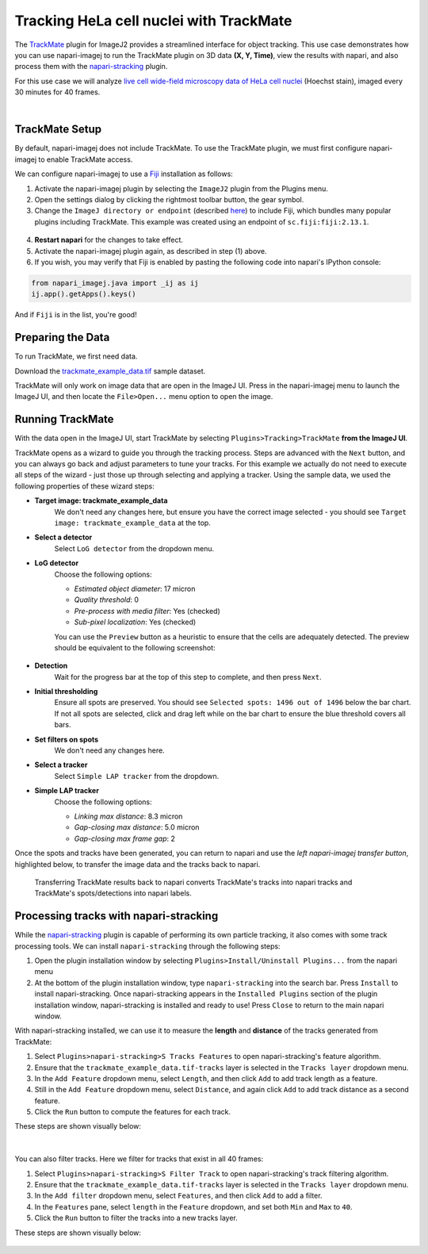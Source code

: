 Tracking HeLa cell nuclei with TrackMate
========================================

The `TrackMate`_ plugin for ImageJ2 provides a streamlined interface for object tracking. 
This use case demonstrates how you can use napari-imagej to run the TrackMate plugin on 3D data **(X, Y, Time)**, view the results with napari, and also process them with the `napari-stracking`_ plugin.

For this use case we will analyze `live cell wide-field microscopy data of HeLa cell nuclei <https://media.imagej.net/napari-imagej/0.2.0/trackmate_example_data.tif>`_ (Hoechst stain), imaged every 30 minutes for 40 frames.

.. image:: https://media.imagej.net/napari-imagej/0.2.0/trackmate_0.gif
    :align: center

|

TrackMate Setup
---------------

By default, napari-imagej does not include TrackMate. To use the TrackMate plugin, we must first configure napari-imagej to enable TrackMate access.

We can configure napari-imagej to use a `Fiji`_ installation as follows:

.. |ImageJ2| image:: ../../src/napari_imagej/resources/imagej2-16x16-flat.png

1. Activate the napari-imagej plugin by selecting the ``ImageJ2`` plugin from the Plugins menu.

2. Open the settings dialog by clicking the rightmost toolbar button, the gear symbol.

3. Change the ``ImageJ directory or endpoint`` (described `here <../Configuration.html#imagej-directory-or-endpoint>`_) to include Fiji, which bundles many popular plugins including TrackMate. This example was created using an endpoint of ``sc.fiji:fiji:2.13.1``.

.. figure:: https://media.imagej.net/napari-imagej/0.2.0/settings_fiji.png

4. **Restart napari** for the changes to take effect.

5. Activate the napari-imagej plugin again, as described in step (1) above.

6. If you wish, you may verify that Fiji is enabled by pasting the following code into napari's IPython console:

.. code-block:: python

   from napari_imagej.java import _ij as ij
   ij.app().getApps().keys()

And if ``Fiji`` is in the list, you're good!

Preparing the Data
------------------

To run TrackMate, we first need data.

Download the `trackmate_example_data.tif`_ sample dataset.

TrackMate will only work on image data that are open in the ImageJ UI. Press |ImageJ2| in the napari-imagej menu to launch the ImageJ UI, and then locate the  ``File>Open...`` menu option to open the image.

Running TrackMate
-----------------

With the data open in the ImageJ UI, start TrackMate by selecting ``Plugins>Tracking>TrackMate`` **from the ImageJ UI**.

TrackMate opens as a wizard to guide you through the tracking process. Steps are advanced with the ``Next`` button, and you can always go back and adjust parameters to tune your tracks. For this example we actually do not need to execute all steps of the wizard - just those up through selecting and applying a tracker.
Using the sample data, we used the following properties of these wizard steps:

- **Target image: trackmate_example_data**
    We don't need any changes here, but ensure you have the correct image selected - you should see ``Target image: trackmate_example_data`` at the top.
- **Select a detector**
    Select ``LoG detector`` from the dropdown menu.
- **LoG detector**
    Choose the following options:

    - *Estimated object diameter*: 17 micron
    - *Quality threshold*: 0
    - *Pre-process with media filter*: Yes (checked)
    - *Sub-pixel localization*: Yes (checked)

    You can use the ``Preview`` button as a heuristic to ensure that the cells are adequately detected. The preview should be equivalent to the following screenshot:

    .. figure:: https://media.imagej.net/napari-imagej/0.2.0/trackmate_detector_preview.png

- **Detection**
    Wait for the progress bar at the top of this step to complete, and then press ``Next``. 
- **Initial thresholding**
    Ensure all spots are preserved. You should see ``Selected spots: 1496 out of 1496`` below the bar chart. If not all spots are selected, click and drag left while on the bar chart to ensure the blue threshold covers all bars. 
- **Set filters on spots**
    We don't need any changes here.
- **Select a tracker**
    Select ``Simple LAP tracker`` from the dropdown.
- **Simple LAP tracker**
    Choose the following options:

    - *Linking max distance*: 8.3 micron
    - *Gap-closing max distance*: 5.0 micron
    - *Gap-closing max frame gap*: 2

Once the spots and tracks have been generated, you can return to napari and use the *left napari-imagej transfer button*, highlighted below, to transfer the image data and the tracks back to napari.

.. figure:: https://media.imagej.net/napari-imagej/0.2.0/trackmate_tracks_imported.png

    Transferring TrackMate results back to napari converts TrackMate's tracks into napari tracks and TrackMate's spots/detections into napari labels.

Processing tracks with napari-stracking
---------------------------------------

While the `napari-stracking`_ plugin is capable of performing its own particle tracking, it also comes with some track processing tools. We can install ``napari-stracking`` through the following steps:

1. Open the plugin installation window by selecting ``Plugins>Install/Uninstall Plugins...`` from the napari menu

2. At the bottom of the plugin installation window, type ``napari-stracking`` into the search bar. Press ``Install`` to install napari-stracking. Once napari-stracking appears in the ``Installed Plugins`` section of the plugin installation window, napari-stracking is installed and ready to use! Press ``Close`` to return to the main napari window.

With napari-stracking installed, we can use it to measure the **length** and **distance** of the tracks generated from TrackMate:

#. Select ``Plugins>napari-stracking>S Tracks Features`` to open napari-stracking's feature algorithm.
#. Ensure that the ``trackmate_example_data.tif-tracks`` layer is selected in the ``Tracks layer`` dropdown menu.
#. In the ``Add Feature`` dropdown menu, select ``Length``, and then click ``Add`` to add track length as a feature.
#. Still in the ``Add Feature`` dropdown menu, select ``Distance``, and again click ``Add`` to add track distance as a second feature.
#. Click the ``Run`` button to compute the features for each track.

These steps are shown visually below:

.. figure:: https://media.imagej.net/napari-imagej/0.2.0/trackmate_4.gif

|

You can also filter tracks. Here we filter for tracks that exist in all 40 frames:

#. Select ``Plugins>napari-stracking>S Filter Track`` to open napari-stracking's track filtering algorithm.
#. Ensure that the ``trackmate_example_data.tif-tracks`` layer is selected in the ``Tracks layer`` dropdown menu.
#. In the ``Add filter`` dropdown menu, select ``Features``, and then click ``Add`` to add a filter.
#. In the ``Features`` pane, select ``length`` in the ``Feature`` dropdown, and set both ``Min`` and ``Max`` to ``40``.
#. Click the ``Run`` button to filter the tracks into a new tracks layer.

These steps are shown visually below:

.. figure:: https://media.imagej.net/napari-imagej/0.2.0/trackmate_5.gif

.. _TrackMate: https://imagej.net/plugins/trackmate
.. _Fiji: https://fiji.sc/
.. _trackmate_example_data.tif: https://media.imagej.net/napari-imagej/0.2.0/trackmate_example_data.tif
.. _napari-stracking: https://www.napari-hub.org/plugins/napari-stracking
.. _scikit-image dimension order: https://scikit-image.org/docs/stable/user_guide/numpy_images.html#a-note-on-the-time-dimension
